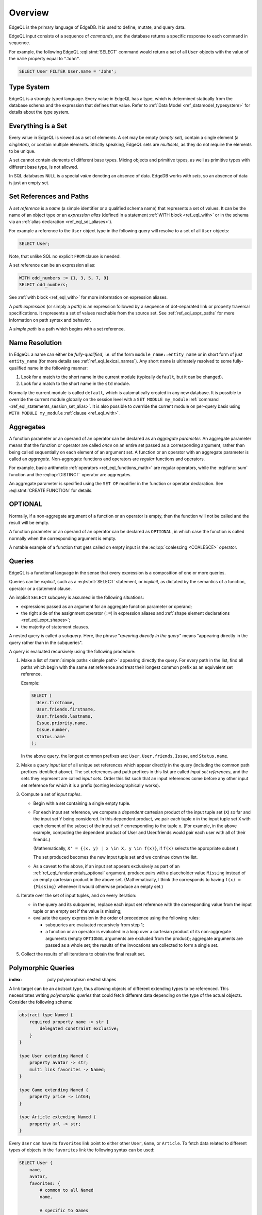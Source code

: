 .. _ref_eql_overview:

========
Overview
========

EdgeQL is the primary language of EdgeDB.  It is used to define, mutate, and
query data.

EdgeQL input consists of a sequence of *commands*, and the database
returns a specific response to each command in sequence.

For example, the following EdgeQL :eql:stmt:`SELECT` command would return a
set of all ``User`` objects with the value of the ``name`` property equal to
``"John"``.

.. code-block:: edgeql

    SELECT User FILTER User.name = 'John';


.. _ref_eql_fundamentals_type_system:

Type System
===========

EdgeQL is a strongly typed language.  Every value in EdgeQL has a type,
which is determined statically from the database schema and the expression
that defines that value.  Refer to
:ref:`Data Model <ref_datamodel_typesystem>` for details about the type
system.


.. _ref_eql_fundamentals_set:

Everything is a Set
===================

Every value in EdgeQL is viewed as a set of elements.  A set may be empty
(*empty set*), contain a single element (a *singleton*), or contain multiple
elements.  Strictly speaking, EdgeQL sets are *multisets*, as they do not
require the elements to be unique.

A set cannot contain elements of different base types.  Mixing objects and
primitive types, as well as primitive types with different base type, is
not allowed.

In SQL databases ``NULL`` is a special *value* denoting an absence of data.
EdgeDB works with *sets*, so an absence of data is just an empty set.


.. _ref_eql_fundamentals_references:

Set References and Paths
========================

A *set reference* is a *name* (a simple identifier or a qualified schema name)
that represents a set of values.  It can be the name of an object type or
an *expression alias* (defined in a statement :ref:`WITH block <ref_eql_with>`
or in the schema via an :ref:`alias declaration <ref_eql_sdl_aliases>`).

For example a reference to the ``User`` object type in the following
query will resolve to a set of all ``User`` objects:

.. code-block:: edgeql

    SELECT User;

Note, that unlike SQL no explicit ``FROM`` clause is needed.

A set reference can be an expression alias:

.. code-block:: edgeql

    WITH odd_numbers := {1, 3, 5, 7, 9}
    SELECT odd_numbers;

See :ref:`with block <ref_eql_with>` for more information on expression
aliases.

A *path expression* (or simply a *path*) is an expression followed by a
sequence of dot-separated link or property traversal specifications.  It
represents a set of values reachable from the source set.
See :ref:`ref_eql_expr_paths` for more information on path syntax and
behavior.

A *simple path* is a path which begins with a set reference.


.. _ref_eql_fundamentals_name_resolution:

Name Resolution
===============

In EdgeQL a name can either be *fully-qualified*, i.e. of the form
``module_name::entity_name`` or in short form of just ``entity_name``
(for more details see :ref:`ref_eql_lexical_names`). Any short name is
ultimately resolved to some fully-qualified name in the following
manner:

1) Look for a match to the short name in the current module (typically
   ``default``, but it can be changed).
2) Look for a match to the short name in the ``std`` module.

Normally the current module is called ``default``, which is
automatically created in any new database. It is possible to override
the current module globally on the session level with a ``SET MODULE
my_module`` :ref:`command <ref_eql_statements_session_set_alias>`. It
is also possible to override the current module on per-query basis
using ``WITH MODULE my_module`` :ref:`clause <ref_eql_with>`.


.. _ref_eql_fundamentals_aggregates:

Aggregates
==========

A function parameter or an operand of an operator can be declared as an
*aggregate parameter*.  An aggregate parameter means that the function or
operator are called *once* on an entire set passed as a corresponding
argument, rather than being called sequentially on each element of an
argument set.  A function or an operator with an aggregate parameter is
called an *aggregate*.  Non-aggregate functions and operators are
*regular* functions and operators.

For example, basic arithmetic :ref:`operators <ref_eql_functions_math>`
are regular operators, while the :eql:func:`sum` function and the
:eql:op:`DISTINCT` operator are aggregates.

An aggregate parameter is specified using the ``SET OF`` modifier
in the function or operator declaration.  See :eql:stmt:`CREATE FUNCTION`
for details.


.. _ref_eql_fundamentals_optional:

OPTIONAL
========

Normally, if a non-aggregate argument of a function or an operator is empty,
then the function will not be called and the result will be empty.

A function parameter or an operand of an operator can be declared as
``OPTIONAL``, in which case the function is called normally when the
corresponding argument is empty.

A notable example of a function that gets called on empty input
is the :eql:op:`coalescing <COALESCE>` operator.


.. _ref_eql_fundamentals_queries:

Queries
=======

EdgeQL is a functional language in the sense that every expression is
a composition of one or more queries.

Queries can be *explicit*, such as a :eql:stmt:`SELECT` statement,
or *implicit*, as dictated by the semantics of a function, operator or
a statement clause.

An implicit ``SELECT`` subquery is assumed in the following situations:

- expressions passed as an argument for an aggregate function parameter
  or operand;

- the right side of the assignment operator (``:=``) in expression
  aliases and :ref:`shape element declarations <ref_eql_expr_shapes>`;

- the majority of statement clauses.

A nested query is called a *subquery*.  Here, the phrase
"*apearing directly in the query*" means
"appearing directly in the query rather than in the subqueries".

.. _ref_eql_fundamentals_eval_algo:

A query is evaluated recursively using the following procedure:

1. Make a list of :term:`simple paths <simple path>` appearing directly the
   query.  For every path in the list, find all paths which begin with the
   same set reference and treat their longest common prefix as an equivalent
   set reference.

   Example:

   .. code-block:: edgeql

      SELECT (
        User.firstname,
        User.friends.firstname,
        User.friends.lastname,
        Issue.priority.name,
        Issue.number,
        Status.name
      );

   In the above query, the longest common prefixes are: ``User``, ``User.friends``,
   ``Issue``, and ``Status.name``.

2. Make a *query input list* of all unique set references which appear
   directly in the query (including the common path prefixes identified above).
   The set references and path prefixes in this list are called *input
   set references*,  and the sets they represent are called *input
   sets*. Order this list such that an input references come before
   any other input set reference for which it is a prefix (sorting
   lexicographically works).

3. Compute a set of *input tuples*.

   - Begin with a set containing a single empty tuple.
   - For each input set reference, we compute a *dependent* cartesian
     product of the input tuple set (``X``) so far and the input set
     ``Y`` being considered. In this dependent product, we pair each
     tuple ``x`` in the input tuple set ``X`` with each element of the
     subset of the input set ``Y`` corresponding to the tuple ``x``. (For
     example, in the above example, computing the dependent product
     of User and User.friends would pair each user with all of their
     friends.)

     (Mathematically, ``X' = {(x, y) | x \in X, y \in f(x)}``, if ``f(x)``
     selects the appropriate subset.)

     The set produced becomes the new input tuple set and we continue
     down the list.
   - As a caveat to the above, if an input set appears exclusively as
     part of an :ref:`ref_eql_fundamentals_optional` argument, produce
     pairs with a placeholder value ``Missing`` instead of an empty
     cartesian product in the above
     set. (Mathematically, I think the corresponds to having ``f(x) =
     {Missing}`` whenever it would otherwise produce an empty set.)

4. Iterate over the set of input tuples, and on every iteration:

   - in the query and its subqueries, replace each input set reference with the
     corresponding value from the input tuple or an empty set if the value
     is missing;

   - evaluate the query expression in the order of precedence using
     the following rules:

     * subqueries are evaluated recursively from step 1;

     * a function or an operator is evaluated in a loop over a cartesian
       product of its non-aggregate arguments
       (empty ``OPTIONAL`` arguments are excluded from the product);
       aggregate arguments are passed as a whole set;
       the results of the invocations are collected to form a single set.

5. Collect the results of all iterations to obtain the final result set.


.. _ref_eql_polymorphic_queries:

Polymorphic Queries
===================

:index: poly polymorphism nested shapes

A link target can be an abstract type, thus allowing objects of
different extending types to be referenced.  This necessitates writing
*polymorphic queries* that could fetch different data depending on the
type of the actual objects.  Consider the following schema:

.. code-block:: sdl

    abstract type Named {
        required property name -> str {
            delegated constraint exclusive;
        }
    }

    type User extending Named {
        property avatar -> str;
        multi link favorites -> Named;
    }

    type Game extending Named {
        property price -> int64;
    }

    type Article extending Named {
        property url -> str;
    }

Every ``User`` can have its ``favorites`` link point to either other
``User``, ``Game``, or ``Article``.  To fetch data related to
different types of objects in the ``favorites`` link the following
syntax can be used:

.. code-block:: edgeql

    SELECT User {
        name,
        avatar,
        favorites: {
            # common to all Named
            name,

            # specific to Games
            [IS Game].price,

            # specific to Article
            [IS Article].url,

            # specific to User
            [IS User].avatar,

            # a computable value tracking how many favorites
            # does my favorite User have?
            favorites_count := count(
                # start the path at the root of the shape
                User.favorites[IS User].favorites)
        }
    }

The :eql:op:`[IS TypeName] <ISINTERSECT>` construct can be used in
:ref:`paths <ref_eql_expr_paths>` to restrict the target to a specific
type.  When it is used in :ref:`shapes <ref_eql_expr_shapes>` it
allows to create polymorphic nested queries.

Another scenario where polymorphic queries may be useful is when a
link target is a :eql:op:`union type <TYPEOR>`.

It is also possible to fetch data that contains only one of the
possible types of ``favorites`` even if a particular ``User`` has a
mix of everything:

.. code-block:: edgeql

    # User + favorite Articles only
    SELECT User {
        name,
        favorites[IS Article]: {
            name,
            url
        }
    }
